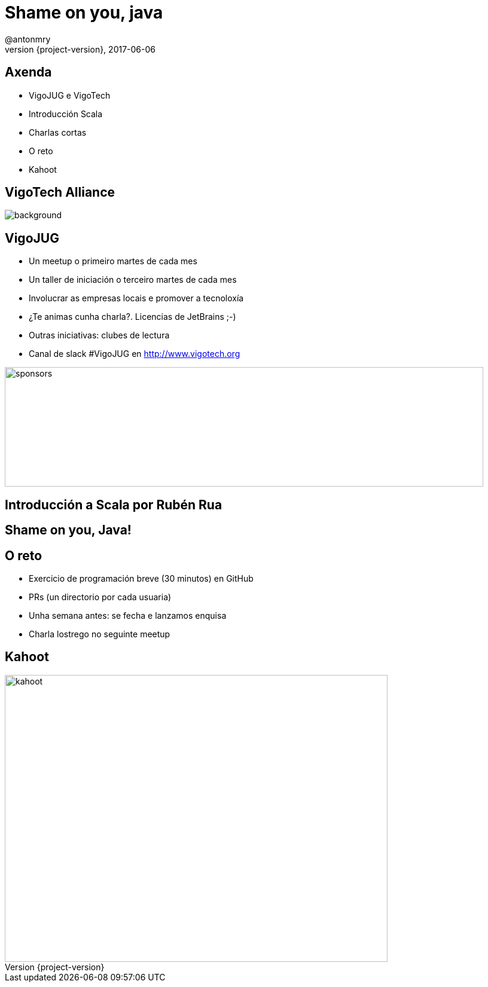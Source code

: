 = Shame on you, java
@antonmry
2017-06-06
:revnumber: {project-version}
:example-caption!:
ifndef::imagesdir[:imagesdir: images]
ifndef::sourcedir[:sourcedir: ../java]
:deckjs_transition: fade
:navigation:
:menu:
:status:
:adoctor: http://asciidoctor.org/[Asciidoctor]
:gradle: http://gradle.org[Gradle]

== Axenda

* VigoJUG e VigoTech
* Introducción Scala
* Charlas cortas
* O reto
* Kahoot

[%notitle]
== VigoTech Alliance

image::vigotech.jpg[background, size=cover]

== VigoJUG

* Un meetup o primeiro martes de cada mes
* Un taller de iniciación o terceiro martes de cada mes
* Involucrar as empresas locais e promover a tecnoloxía
* ¿Te animas cunha charla?. Licencias de JetBrains ;-)
* Outras iniciativas: clubes de lectura
* Canal de slack #VigoJUG en http://www.vigotech.org

image::sponsors.jpg[sponsors,800,200]

== Introducción a Scala por Rubén Rua

== Shame on you, Java!

== O reto

* Exercicio de programación breve (30 minutos) en GitHub
* PRs (un directorio por cada usuaria)
* Unha semana antes: se fecha e lanzamos enquisa
* Charla lostrego no seguinte meetup

== Kahoot

image::kahoot.jpg[kahoot, 640, 480]

